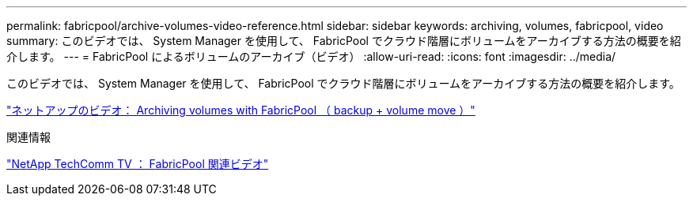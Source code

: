 ---
permalink: fabricpool/archive-volumes-video-reference.html 
sidebar: sidebar 
keywords: archiving, volumes, fabricpool, video 
summary: このビデオでは、 System Manager を使用して、 FabricPool でクラウド階層にボリュームをアーカイブする方法の概要を紹介します。 
---
= FabricPool によるボリュームのアーカイブ（ビデオ）
:allow-uri-read: 
:icons: font
:imagesdir: ../media/


[role="lead"]
このビデオでは、 System Manager を使用して、 FabricPool でクラウド階層にボリュームをアーカイブする方法の概要を紹介します。

https://www.youtube.com/embed/5tDJAkqN2nA?rel=0["ネットアップのビデオ： Archiving volumes with FabricPool （ backup + volume move ）"]

.関連情報
https://www.youtube.com/playlist?list=PLdXI3bZJEw7mcD3RnEcdqZckqKkttoUpS["NetApp TechComm TV ： FabricPool 関連ビデオ"]
